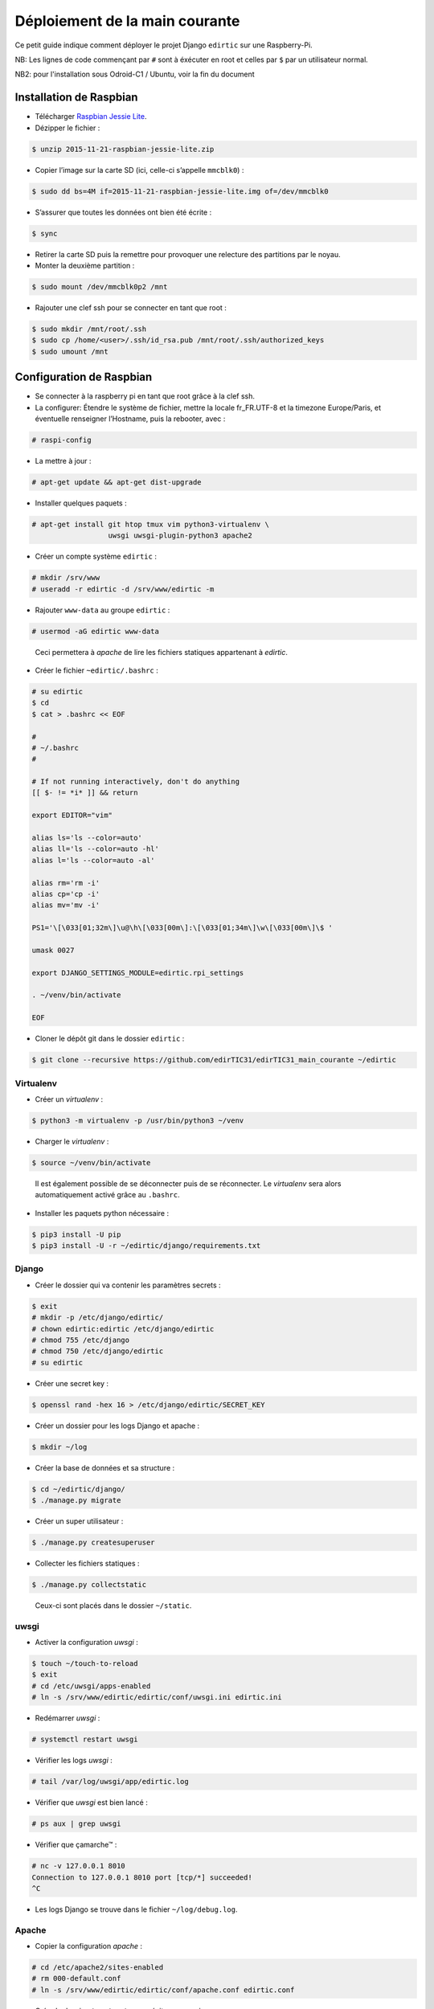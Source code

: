 Déploiement de la main courante
===============================

Ce petit guide indique comment déployer le projet Django ``edirtic`` sur une Raspberry-Pi.

NB: Les lignes de code commençant par ``#`` sont à éxécuter en root et celles par ``$`` par un utilisateur normal.

NB2: pour l'installation sous Odroid-C1 / Ubuntu, voir la fin du document

Installation de Raspbian
------------------------

* Télécharger `Raspbian Jessie Lite <https://downloads.raspberrypi.org/raspbian_lite_latest>`_.
* Dézipper le fichier :

.. code::

    $ unzip 2015-11-21-raspbian-jessie-lite.zip

* Copier l’image sur la carte SD (ici, celle-ci s’appelle ``mmcblk0``) :

.. code::

    $ sudo dd bs=4M if=2015-11-21-raspbian-jessie-lite.img of=/dev/mmcblk0

* S’assurer que toutes les données ont bien été écrite :

.. code::

    $ sync

* Retirer la carte SD puis la remettre pour provoquer une relecture des partitions par le noyau.

* Monter la deuxième partition :

.. code::

    $ sudo mount /dev/mmcblk0p2 /mnt

* Rajouter une clef ssh pour se connecter en tant que root :

.. code::

    $ sudo mkdir /mnt/root/.ssh
    $ sudo cp /home/<user>/.ssh/id_rsa.pub /mnt/root/.ssh/authorized_keys
    $ sudo umount /mnt


Configuration de Raspbian
-------------------------

* Se connecter à la raspberry pi en tant que root grâce à la clef ssh.

* La configurer: Étendre le système de fichier, mettre la locale fr_FR.UTF-8 et la timezone Europe/Paris, et éventuelle renseigner l’Hostname, puis la rebooter, avec :

.. code::

    # raspi-config


* La mettre à jour :

.. code::

    # apt-get update && apt-get dist-upgrade

* Installer quelques paquets :

.. code::

    # apt-get install git htop tmux vim python3-virtualenv \
                      uwsgi uwsgi-plugin-python3 apache2

* Créer un compte système ``edirtic`` :

.. code::

    # mkdir /srv/www
    # useradd -r edirtic -d /srv/www/edirtic -m

* Rajouter ``www-data`` au groupe ``edirtic`` :

.. code::

    # usermod -aG edirtic www-data

..

 Ceci permettera à *apache* de lire les fichiers statiques appartenant à *edirtic*.

* Créer le fichier ``~edirtic/.bashrc`` :

.. code::

    # su edirtic
    $ cd
    $ cat > .bashrc << EOF

    #
    # ~/.bashrc
    #

    # If not running interactively, don't do anything
    [[ $- != *i* ]] && return

    export EDITOR="vim"

    alias ls='ls --color=auto'
    alias ll='ls --color=auto -hl'
    alias l='ls --color=auto -al'

    alias rm='rm -i'
    alias cp='cp -i'
    alias mv='mv -i'

    PS1='\[\033[01;32m\]\u@\h\[\033[00m\]:\[\033[01;34m\]\w\[\033[00m\]\$ '

    umask 0027

    export DJANGO_SETTINGS_MODULE=edirtic.rpi_settings

    . ~/venv/bin/activate

    EOF

* Cloner le dépôt git dans le dossier ``edirtic`` :

.. code::

    $ git clone --recursive https://github.com/edirTIC31/edirTIC31_main_courante ~/edirtic

Virtualenv
``````````

* Créer un *virtualenv* :

.. code::

    $ python3 -m virtualenv -p /usr/bin/python3 ~/venv

* Charger le *virtualenv* :

.. code::

    $ source ~/venv/bin/activate

..

 Il est également possible de se déconnecter puis de se réconnecter.
 Le *virtualenv* sera alors automatiquement activé grâce au ``.bashrc``.

* Installer les paquets python nécessaire :

.. code::

    $ pip3 install -U pip
    $ pip3 install -U -r ~/edirtic/django/requirements.txt

Django
``````

* Créer le dossier qui va contenir les paramètres secrets :

.. code::

    $ exit
    # mkdir -p /etc/django/edirtic/
    # chown edirtic:edirtic /etc/django/edirtic
    # chmod 755 /etc/django
    # chmod 750 /etc/django/edirtic
    # su edirtic

* Créer une secret key :

.. code::

    $ openssl rand -hex 16 > /etc/django/edirtic/SECRET_KEY

* Créer un dossier pour les logs Django et apache :

.. code::

    $ mkdir ~/log

* Créer la base de données et sa structure :

.. code::

    $ cd ~/edirtic/django/
    $ ./manage.py migrate

* Créer un super utilisateur :

.. code::

    $ ./manage.py createsuperuser

* Collecter les fichiers statiques :

.. code::

    $ ./manage.py collectstatic

..

  Ceux-ci sont placés dans le dossier ``~/static``.

uwsgi
`````

* Activer la configuration *uwsgi* :

.. code::

    $ touch ~/touch-to-reload
    $ exit
    # cd /etc/uwsgi/apps-enabled
    # ln -s /srv/www/edirtic/edirtic/conf/uwsgi.ini edirtic.ini

* Redémarrer *uwsgi* :

.. code::

    # systemctl restart uwsgi

* Vérifier les logs *uwsgi* :

.. code::

    # tail /var/log/uwsgi/app/edirtic.log

* Vérifier que *uwsgi* est bien lancé :

.. code::

    # ps aux | grep uwsgi

* Vérifier que çamarche™ :

.. code::

    # nc -v 127.0.0.1 8010
    Connection to 127.0.0.1 8010 port [tcp/*] succeeded!
    ^C

* Les logs Django se trouve dans le fichier ``~/log/debug.log``.

Apache
``````

* Copier la configuration *apache* :

.. code::

    # cd /etc/apache2/sites-enabled
    # rm 000-default.conf
    # ln -s /srv/www/edirtic/edirtic/conf/apache.conf edirtic.conf

* Créer le dossier ``/var/empty`` pour éviter un warning :

.. code::

    # mkdir /var/empty

* Activer les modules apache ``proxy`` et ``proxy_http`` :

.. code::

    # a2enmod proxy proxy_http
    # service apache2 restart
    
Installation de sous Odroid-C1/Ubuntu
-------------------------------------

Actuellement, la distribution Ubuntu est 14.04 LTS

L'installation décrite ci-dessus reste valable à l'exception de virtualenv et uwsgi.

* Pour installer virtualenv pour Python 3 qui passe par pip

.. code::

   # sudo apt-get install python3-pip
   # sudo pip3 install virtualenvwrapper
   
* Pour redémarrer uwsgi, on passe par init.d
   
.. code::

   # /etc/init.d/uwsgi restart
